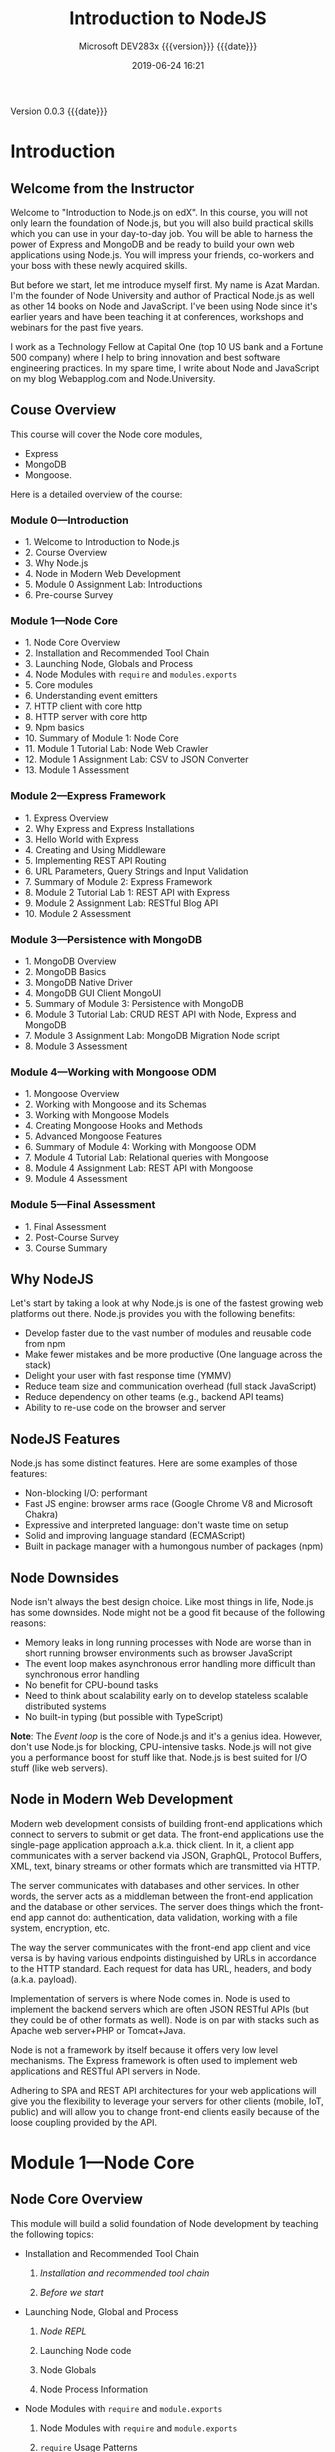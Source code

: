 # -*- mode:org; fill-column:79; -*-

#+title:Introduction to NodeJS
#+subtitle:Microsoft DEV283x
#+subtitle: {{{version}}} {{{date}}}
#+date:2019-06-24 16:21
#+macro:version Version 0.0.3

{{{version}}} {{{date}}}

* Introduction
:PROPERTIES:
:unnumbered: t
:END:

** Welcome from the Instructor
Welcome to "Introduction to Node.js on edX".  In this course, you will not only
learn the foundation of Node.js, but you will also build practical skills which
you can use in your day-to-day job.  You will be able to harness the power of
Express and MongoDB and be ready to build your own web applications using
Node.js.  You will impress your friends, co-workers and your boss with these
newly acquired skills.

#+cindex:Mardan, Azat
#+cindex:instructor introduction
But before we start, let me introduce myself first.  My name is Azat Mardan.
I'm the founder of Node University and author of Practical Node.js as well as
other 14 books on Node and JavaScript.  I've been using Node since it's earlier
years and have been teaching it at conferences, workshops and webinars for the
past five years.

I work as a Technology Fellow at Capital One (top 10 US bank and a Fortune 500
company) where I help to bring innovation and best software engineering
practices.  In my spare time, I write about Node and JavaScript on my blog
Webapplog.com and Node.University.

** Couse Overview
This course will cover the Node core modules, 
- Express
- MongoDB
- Mongoose. 


Here is a detailed overview of the course:

*** Module 0---Introduction
- 1. Welcome to Introduction to Node.js
- 2. Course Overview
- 3. Why Node.js
- 4. Node in Modern Web Development
- 5. Module 0 Assignment Lab: Introductions
- 6. Pre-course Survey

*** Module 1---Node Core
- 1. Node Core Overview
- 2. Installation and Recommended Tool Chain
- 3. Launching Node, Globals and Process
- 4. Node Modules with ~require~ and ~modules.exports~
- 5. Core modules
- 6. Understanding event emitters
- 7. HTTP client with core http
- 8. HTTP server with core http
- 9. Npm basics
- 10. Summary of Module 1: Node Core
- 11. Module 1 Tutorial Lab: Node Web Crawler
- 12. Module 1 Assignment Lab: CSV to JSON Converter
- 13. Module 1 Assessment

*** Module 2---Express Framework
- 1. Express Overview
- 2. Why Express and Express Installations
- 3. Hello World with Express
- 4. Creating and Using Middleware
- 5. Implementing REST API Routing
- 6. URL Parameters, Query Strings and Input Validation
- 7. Summary of Module 2: Express Framework
- 8. Module 2 Tutorial Lab 1: REST API with Express 
- 9. Module 2 Assignment Lab: RESTful Blog API
- 10. Module 2 Assessment

*** Module 3---Persistence with MongoDB
- 1. MongoDB Overview
- 2. MongoDB Basics
- 3. MongoDB Native Driver
- 4. MongoDB GUI Client MongoUI
- 5. Summary of Module 3: Persistence with MongoDB
- 6. Module 3 Tutorial Lab: CRUD REST API with Node, Express and MongoDB
- 7. Module 3 Assignment Lab: MongoDB Migration Node script
- 8. Module 3 Assessment

*** Module 4---Working with Mongoose ODM
- 1. Mongoose Overview
- 2. Working with Mongoose and its Schemas
- 3. Working with Mongoose Models
- 4. Creating Mongoose Hooks and Methods
- 5. Advanced Mongoose Features
- 6. Summary of Module 4: Working with Mongoose ODM
- 7. Module 4 Tutorial Lab: Relational queries with Mongoose
- 8. Module 4 Assignment Lab: REST API with Mongoose
- 9. Module 4 Assessment

*** Module 5---Final Assessment
- 1. Final Assessment
- 2. Post-Course Survey
- 3. Course Summary

** Why NodeJS
Let's start by taking a look at why Node.js is one of the fastest growing web
platforms out there.  Node.js provides you with the following benefits:

- Develop faster due to the vast number of modules and reusable code from npm
- Make fewer mistakes and be more productive (One language across the stack)
- Delight your user with fast response time (YMMV)
- Reduce team size and communication overhead (full stack JavaScript)
- Reduce dependency on other teams (e.g., backend API teams)
- Ability to re-use code on the browser and server

** NodeJS Features
Node.js has some distinct features. Here are some examples of those features:

- Non-blocking I/O: performant
- Fast JS engine: browser arms race (Google Chrome V8 and Microsoft Chakra)
- Expressive and interpreted language: don't waste time on setup
- Solid and improving language standard (ECMAScript)
- Built in package manager with a humongous number of packages (npm)

** Node Downsides
Node isn't always the best design choice.  Like most things in life, Node.js
has some downsides.  Node might not be a good fit because of the following
reasons:

- Memory leaks in long running processes with Node are worse than in short
  running browser environments such as browser JavaScript
- The event loop makes asynchronous error handling more difficult than
  synchronous error handling
- No benefit for CPU-bound tasks
- Need to think about scalability early on to develop stateless scalable
  distributed systems
- No built-in typing (but possible with TypeScript)


*Note*: The /Event loop/ is the core of Node.js and it's a genius idea.
However, don't use Node.js for blocking, CPU-intensive tasks.  Node.js will not
give you a performance boost for stuff like that.  Node.js is best suited for
I/O stuff (like web servers).

** Node in Modern Web Development
Modern web development consists of building front-end applications which
connect to servers to submit or get data.  The front-end applications use the
single-page application approach a.k.a. thick client.  In it, a client app
communicates with a server backend via JSON, GraphQL, Protocol Buffers, XML,
text, binary streams or other formats which are transmitted via HTTP.

The server communicates with databases and other services.  In other words, the
server acts as a middleman between the front-end application and the database
or other services.  The server does things which the front-end app cannot do:
authentication, data validation, working with a file system, encryption, etc.

The way the server communicates with the front-end app client and vice versa is
by having various endpoints distinguished by URLs in accordance to the HTTP
standard.  Each request for data has URL, headers, and body (a.k.a. payload).

Implementation of servers is where Node comes in.  Node is used to implement
the backend servers which are often JSON RESTful APIs (but they could be of
other formats as well).  Node is on par with stacks such as Apache web
server+PHP or Tomcat+Java.

Node is not a framework by itself because it offers very low level mechanisms.
The Express framework is often used to implement web applications and RESTful
API servers in Node.

Adhering to SPA and REST API architectures for your web applications will give
you the flexibility to leverage your servers for other clients (mobile, IoT,
public) and will allow you to change front-end clients easily because of the
loose coupling provided by the API.

* Module 1---Node Core
** Node Core Overview
This module will build a solid foundation of Node development by teaching the
following topics:

- Installation and Recommended Tool Chain
  1. [[*Installation and Recommended Tool Chain][Installation and recommended tool chain]]

  2. [[*Before We Start][Before we start]]

- Launching Node, Global and Process
  1. [[*Launching Node---Node.js Console REPL][Node REPL]]

  2. Launching Node code

  3. Node Globals

  4. Node Process Information

- Node Modules with ~require~ and ~module.exports~
  1. Node Modules with ~require~ and ~module.exports~

  2. ~require~ Usage Patterns

  3. ~require~ Caching Mechanism

  4. Node Module Export Patterns

- Core Modules
  1. Core Modules

  2. ~fs~ Module

  3. ~path~ Module

- Understanding Event Emitters
  1. Understanding Node Event Emitters

  2. Modular Events

- HTTP Client with Core http
  1. Implementing an HTTP client with core http module

  2. Implementing an HTTP client with JSON parsing

  3. Implementing an HTTP client with POST requests

- HTTP Server with Core http
  1. Implementing an HTTP server

  2. Understanding server request

  3. Understanding server response

- ~npm~ Basics
  1. Working with ~npm~ and ~npm~ basics

  2. Understanding ~package.json~

  3. Configuring ~npm~
** Installation and Recommended Tool Chain
#+cindex:installation
#+cindex:tool chain
#+cindex:npm
In this lesson, we will go over the set up for Node, npm and all the tools you
will need to be productive.
*** Node and ~npm~ Installation
#+cindex:installer
#+cindex:node, installation
#+cindex:installation, Node
#+cindex:npm, install with Node
#+cindex:installation, npm
Go to https://nodejs.org/en/download and download a one-click installer for
your OS by clicking on the Install button.

When choosing a Node installer, don’t choose binaries or source code unless you
know what to do with them or your OS is not present there (i.e., not Windows or
Mac).

{{{heading(npm)}}}

The installers come with ~npm~ (Node package manager)---an important tool for
managing dependencies.  Because ~npm~ comes with Node, there's no need to
install ~npm~ separately.

*** MongoDB Installation
#+cindex:MongoDB, installation
To install MongoDB go to https://www.mongodb.com/download-center and choose
your version according to the OS.  macOS users who have Homebrew, can install
MongoBD using Homebrew by following the instructions at
http://docs.mongodb.org/master/tutorial/install-mongodb-on-os-x.

{{{heading(Data Path)}}}

#+cindex:MongoDB, configuration
#+cindex:configuration, MongoDB
Before you run the MongoDB server for the first time, you'll need to configure
the folder in which MongoDB stores data.  By default it's ~/data/db~.  To
create this folder, execute this Terminal / CLI command:

: mkdir -p /data/db

Set permission/ownership with chown:

: sudo chown mongodb:mongodb

The command to start the MongoDB server is ~mongod~.

Alternatively, you can specify a different folder with:

: mongod --dbpath <path to data directory>
*** Configuring NPM
#+cindex:npm, configuration
#+cindex:configuration, npm
You will need to do this if you get a permission error when you try to install
~npm~ modules.  If you don't have permission errors, then skip this
configuration.  You can come back to it and configure later.

Locate the path to ~npm~'s directory.  It might differ depending on the
OS.  Execute the command below to find your path:

#+cindex:npm prefix
: npm config get prefix

For many POSIX systems, this will be ~/usr/local~.

*DANGER*: If the path is just ~/usr~, change the default folder to a new one as
described in the ~npm~ documentation.

Change the owner of ~npm~'s directories to the name of the current user (your
username!):

: sudo chown -R $(whoami) $(npm config get prefix)/{lib/node_modules,bin,share}

This changes the permissions of the sub-folders used by ~npm~ and some other
tools (~lib/node_modules~, ~bin~, and ~share~).
*** Before We Start
#+cindex:node version
Let's check that you have everything ready to get up and running with the
exercises and code presented in this course.  Open your Terminal app or Command
Prompt and type the following commands to check for the presence and versions
of the required platforms, tools and libraries.

{{{heading(Node version check)}}}

Node must be v8 or higher.  Check it by running:

#+name:node-version-check
#+begin_src sh :results output :exports results
node --version
#+end_src

#+RESULTS: node-version-check
: v12.4.0

{{{heading(Execute Node statement)}}}

#+cindex:node, execute
You should be able to execute Node. You can use ~-e~ to quickly run Node code,
for example:

#+name:node-execute-check
#+begin_src sh :results output :exports results
node -e 'console.log(`My node version is ${process.versions.node}`)'
#+end_src

#+RESULTS: node-execute-check
: My node version is 12.4.0

{{{heading(npm version check)}}}

#+cindex:npm version
~npm~ must be v5 or higher.  Check it by running:

#+name:npm-version-check
#+begin_src sh :results output :exports results
npm --version
yarn --version
#+end_src

#+RESULTS: npm-version-check
: 6.9.0
: 1.17.0

{{{heading(npm installation check)}}}

#+cindex:npm global installation
#+cindex:yarn global intallation
Let's test ~npm~ installation.  Go ahead and globally install ~node-static~
which is a useful local development web server:

#+name:npm-global-installation-check
#+begin_src sh :results output :exports results
yarn global add node-static
#+end_src

#+RESULTS: npm-global-installation-check
: yarn global v1.17.0
: [1/4] Resolving packages...
: [2/4] Fetching packages...
: [3/4] Linking dependencies...
: [4/4] Building fresh packages...
: success Installed "node-static@0.7.11" with binaries:
:       - static
: Done in 8.20s.

You should not see any errors or need sudo if you followed instructions on how
to change ownership of npm in the previous unit.  If you see permission errors,
then please go back to configuring ~npm~ and change the ownership of ~npm~'s
folder.

{{{heading(node-static version check)}}}

When ~node-static~ is done installing, then you should be able to check
~static~ (command for node-static) with (I'm using 0.7.9):

#+name:node-static-version-check
#+begin_src sh :results output :exports results
static --version
#+end_src

#+RESULTS: node-static-version-check
: node-static 0.7.9

{{{heading(MongoDB version check)}}}

MongoDB must be v3 or higher:

#+name:mongodb-version-check
#+begin_src sh :results output :exports results
mongod --version
#+end_src

#+RESULTS: mongodb-version-check
: db version v4.0.10
: git version: c389e7f69f637f7a1ac3cc9fae843b635f20b766
: allocator: system
: modules: none
: build environment:
:     distarch: x86_64
:     target_arch: x86_64
** Launching Node---Global---Process
*** Launching Node---Node.js Console REPL
#+cindex:REPL
#+cindex:Node.js console
Like most platforms/languages (e.g., Java, Python, Ruby, and PHP), Node.js
comes with a virtual environment called Read-Evaluate-Print Loop (REPL).  Using
REPL (a.k.a. Node console), we can execute pretty much any Node.js/JavaScript
code.  It is even possible to include modules and work with the file system!

To start Node REPL, run the following command in your terminal:

: $ node

The prompt should change from =$= to =>= (or something else, depending on your
shell).  From this prompt, we can run any JavaScript/Node.js (akin to the Chrome
Developer Tools console) we want.  For example:

#+begin_example
> 1+1
> "Hello"+" "+"World"
> a=1;b=2;a+b
> 17+29/2*7
> f = function(x) {return x*2}
> f(b)
#+end_example

REPL prints the results of the expressions such as ~1+1~ or ~f(b)~:

REPL is one of the ways how developers can run Node code.  The benefit of REPL
is that you immediately see the results of a particular expression or piece of
code.  I often use REPL to validate Regular Expressions or string methods.  The
downside of REPL is that the code is not saved which means it's harder to
replicate the execution.  Thus, in the next lesson we'll learn how to launch
Node code from a saved file.
*** Launching Node---Node.js Scripts
Node is an interpreted language and environment, not a compiled one.  There are
three main way to launch Node code:

 1. REPL (already covered in the previous lesson)
 2. Eval option
 3. Launching Node code from a file

**** Eval Option
#+cindex:eval @option{-e}
If all we need is a quick set of statements, there’s a eval ~-e~ option that
allows us to run inline JavaScript/Node.js.  For example, to print the current
date, run this in your Terminal / Command Prompt:

#+begin_src sh :results output :exports results
node -e "console.log(new Date())"
#+end_src

#+RESULTS:
: 2019-06-24T23:20:25.181Z

**** Launching Node Code from a File

** Summary of Module 1: Node Core

** Module 1 Tutorial Lab: Node Web Crawler

** Module 1 Assignment Lab: CSV to JSON Converter

* Concept Index
:PROPERTIES:
:index:    cp
:unnumbered: t
:END:

* Texinfo Export Settings                                          :noexport:
#+texinfo_filename:IntroNodeJS.info
#+texinfo_class: info
#+texinfo_header:
#+texinfo_post_header:
#+texinfo_dir_category:Programming
#+texinfo_dir_title:Introduction to NodeJS
#+texinfo_dir_desc:Presentation on edX
#+texinfo_printed_title:Introduction to NodeJS

* Macro Definitions                                                :noexport:
#+macro:heading @@texinfo:@heading @@$1
#+macro:subheading @@texinfo:@subheading @@$1

* Local Variables                                                  :noexport:
# Local variables:
# time-stamp-pattern:"8/^\\#\\+date:%:y-%02m-%02d %02H:%02M$"
# End:
